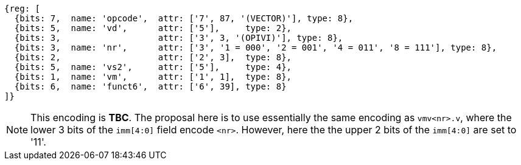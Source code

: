 [wavedrom, ,svg]
....
{reg: [
  {bits: 7,  name: 'opcode',  attr: ['7', 87, '(VECTOR)'], type: 8},
  {bits: 5,  name: 'vd',      attr: ['5'],     type: 2},
  {bits: 3,                   attr: ['3', 3, '(OPIVI)'], type: 8},
  {bits: 3,  name: 'nr',      attr: ['3', '1 = 000', '2 = 001', '4 = 011', '8 = 111'], type: 8},
  {bits: 2,                   attr: ['2', 3],  type: 8},
  {bits: 5,  name: 'vs2',     attr: ['5'],     type: 4},
  {bits: 1,  name: 'vm',      attr: ['1', 1],  type: 8},
  {bits: 6,  name: 'funct6',  attr: ['6', 39], type: 8}
]}
....

NOTE: This encoding is **TBC**. The proposal here is to use essentially the same
      encoding as `vmv<nr>.v`, where the lower 3 bits of the `imm[4:0]` field encode
      `<nr>`. However, here the the upper 2 bits of the `imm[4:0]` are set to '11'.
